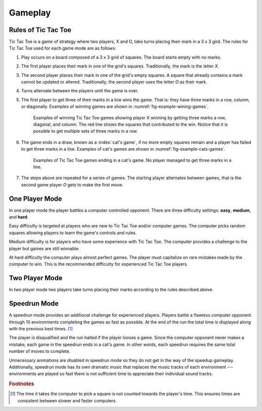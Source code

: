 ########
Gameplay
########


====================
Rules of Tic Tac Toe
====================
Tic Tac Toe is a game of strategy where two players, X and O, take turns placing
their mark in a 3 x 3 gird. The rules for Tic Tac Toe used for each game mode
are as follows:

1.  Play occurs on a board composed of a 3 x 3 grid of squares. The board starts
    empty with no marks.
#.  The first player places their mark in one of the grid's squares. Traditionally,
    the mark is the letter *X*.
#.  The second player places their mark in one of the grid's empty squares. A square
    that already contains a mark cannot be updated or altered. Traditionally, the
    second player uses the letter *O* as their mark.
#.  Turns alternate between the players until the game is over.
#.  The first player to get three of their marks in a line wins the game.
    That is: they have three marks in a row, column, or diagonally.
    Examples of winning games are shown in :numref:`fig-example-wining-games`.

    ..  _fig-example-wining-games:
    ..  figure:: img/example-wining-games.*
        :alt: Examples of winning Tic Tac Toe games.

        Examples of winning Tic Tac Toe games showing player X winning by getting
        three marks a row, diagonal, and column. The red line shows the squares
        that contributed to the win. Notice that it is possible to get multiple
        sets of three marks in a row.

#.  The game ends in a draw, known as a :index:`cat's game`, if no more empty
    squares remain and a player has failed to get three marks in a line.
    Examples of cat's games are shown in :numref:`fig-example-cats-games`.

    ..  _fig-example-cats-games:
    ..  figure:: img/example-cats-games.*
        :alt: Examples of winning Tic Tac Toe games.

        Examples of Tic Tac Toe games ending in a cat's game. No player managed
        to get three marks in a line.

#.  The steps above are repeated for a series of games. The starting player
    alternates between games, that is the second game player *O* gets to make
    the first move.


===============
One Player Mode
===============
In one player mode the player battles a computer controlled opponent. There are
three difficulty settings: **easy**, **medium**, and **hard**.

Easy difficulty is targeted at players who are new to Tic Tac Toe and/or
computer games. The computer picks random squares allowing players to learn the
game's controls and rules.

Medium difficulty is for players who have some experience with Tic Tac Toe. The
computer provides a challenge to the player but games are still winnable.

At hard difficulty the computer plays almost perfect games. The player must
capitalize on rare mistakes made by the computer to win. This is the recommended
difficulty for experienced Tic Tac Toe players.


===============
Two Player Mode
===============
In two player mode two players take turns placing their marks according to the
rules described above.


=============
Speedrun Mode
=============
A speedrun mode provides an additional challenge for experienced players.
Players battle a flawless computer opponent through 10 environments completing
the games as fast as possible. At the end of the run the total time is
displayed along with the previous best times. [#timecalculation]_

The player is disqualified and the run halted if the player looses a game.
Since the computer opponent never makes a mistake, each game in the speedrun
ends in a cat's game. In other words, each speedrun requires the same total
number of moves to complete.

Unnecessary animations are disabled in speedrun mode so they do not get in the
way of the speedup gameplay. Additionally, speedrun mode has its own dramatic
music that replaces the music tracks of each environment --- environments are
played so fast there is not sufficient time to appreciate their individual sound
tracks.


..  rubric:: Footnotes

..  [#timecalculation] The time it takes the computer to pick a square is not counted
      towards the player's time. This ensures times are consistent between
      slower and faster computers.
